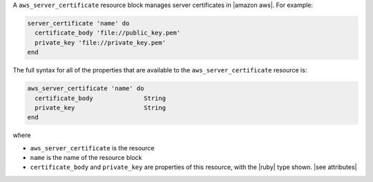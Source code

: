.. The contents of this file are included in multiple topics.
.. This file should not be changed in a way that hinders its ability to appear in multiple documentation sets.


A ``aws_server_certificate`` resource block manages server certificates in |amazon aws|. For example:

.. code-block:: ruby

   server_certificate 'name' do
     certificate_body 'file://public_key.pem'
     private_key 'file://private_key.pem'
   end

The full syntax for all of the properties that are available to the ``aws_server_certificate`` resource is:

.. code-block:: ruby

   aws_server_certificate 'name' do
     certificate_body              String
     private_key                   String      
   end

where 

* ``aws_server_certificate`` is the resource
* ``name`` is the name of the resource block
* ``certificate_body`` and ``private_key`` are properties of this resource, with the |ruby| type shown. |see attributes|
